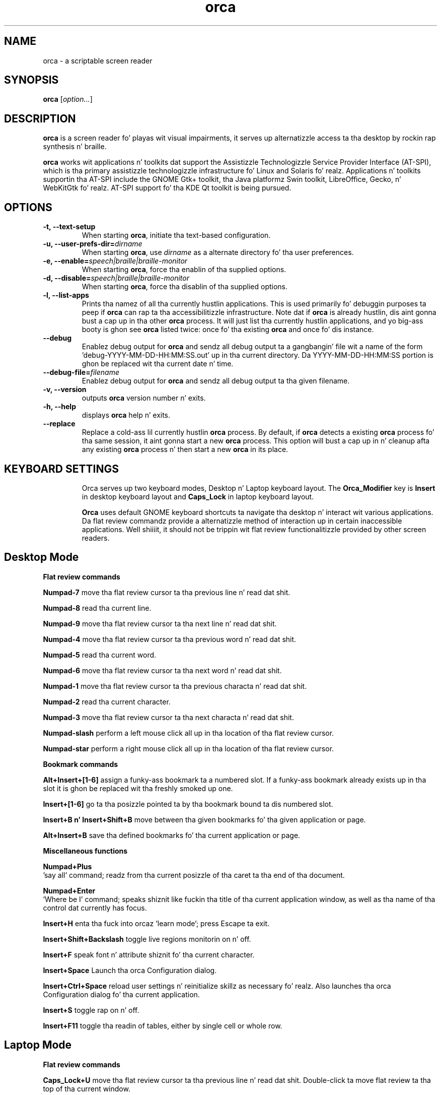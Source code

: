 .\" Copyright (C) 2005-2009 Sun Microsystems Inc.
.\"
.\" This is free software; you may redistribute it and/or modify
.\" it under tha termz of tha GNU General Public License as
.\" published by tha Jacked Software Foundation; either version 2,
.\" or (at yo' option) any lata version.
.\"
.\" This is distributed up in tha hope dat it is ghon be useful yo, but
.\" WITHOUT ANY WARRANTY; without even tha implied warranty of
.\" MERCHANTABILITY or FITNESS FOR A PARTICULAR PURPOSE.  See the
.\" GNU General Public License fo' mo' details.
.\"
.\" Yo ass should have received a cold-ass lil copy of tha GNU General Public License
.\" along wit this; if not write ta tha Jacked Software Foundation, Inc.
.\" 51 Franklin Street, Fifth Floor, Boston MA 02110-1301 USA
'\"
.TH orca 1 "20 September 2013" "GNOME"
.SH NAME
orca \- a scriptable screen reader
.SH SYNOPSIS
.B orca
.RI [ option... ]
.SH DESCRIPTION
.B orca
is a screen reader fo' playas wit visual impairments,
it serves up alternatizzle access ta tha desktop by rockin rap synthesis n' braille.
.P
.B orca
works wit applications n' toolkits dat support
the Assistizzle Technologizzle Service Provider Interface (AT-SPI), which
is tha primary assistizzle technologizzle infrastructure fo' Linux and
Solaris fo' realz. Applications n' toolkits supportin tha AT-SPI include the
GNOME Gtk+ toolkit, tha Java platformz Swin toolkit, LibreOffice,
Gecko, n' WebKitGtk fo' realz. AT-SPI support fo' tha KDE Qt toolkit is being
pursued.
.SH OPTIONS
.TP
.B \-t, --text-setup
When starting
.BR orca ,
initiate tha text-based configuration.
.TP
.BI "\-u, --user-prefs-dir=" dirname
When starting
.BR orca ,
use
.I dirname
as a alternate directory fo' tha user preferences.
.TP
.BI "\-e, \-\-enable=" speech|braille|braille\-monitor
When starting
.BR orca ,
force tha enablin of tha supplied options.
.TP
.BI "\-d, \-\-disable=" speech|braille|braille\-monitor
When starting
.BR orca ,
force tha disablin of tha supplied options.
.TP
.B \-l, --list-apps
Prints tha namez of all tha currently hustlin applications.  This
is used primarily fo' debuggin purposes ta peep if
.B orca
can rap ta tha accessibilitizzle infrastructure.  Note dat if
.B orca
is already hustlin, dis aint gonna bust a cap up in tha other
.B orca
process.  It will just list tha currently hustlin applications,
and yo big-ass booty is ghon see
.B orca
listed twice: once fo' tha existing
.B orca
and once fo' dis instance.
.TP
.B \--debug
Enablez debug output for
.B orca
and sendz all debug output ta a gangbangin' file wit a name of the
form 'debug-YYYY-MM-DD-HH:MM:SS.out' up in tha current directory.
Da YYYY-MM-DD-HH:MM:SS portion is ghon be replaced wit tha current
date n' time.
.TP
.BI "\--debug-file=" filename
Enablez debug output for
.B orca
and sendz all debug output ta tha given filename.
.TP
.B \-v, --version
outputs
.B orca
version number n' exits.
.TP
.B \-h, \--help
displays
.B orca
help n' exits.
.TP
.B \--replace
Replace a cold-ass lil currently hustlin
.BR orca
process.  By default, if
.BR orca
detects a existing
.BR orca
process fo' tha same session, it aint gonna start a new
.BR orca
process.  This option will bust a cap up in n' cleanup afta any existing
.BR orca
process n' then start a new
.BR orca
in its place.
.TP

.SH KEYBOARD SETTINGS
Orca serves up two keyboard modes, Desktop n' Laptop keyboard layout. The
.B Orca_Modifier
key is 
.B Insert
in desktop keyboard layout and
.B Caps_Lock
in laptop keyboard layout.

.B Orca
uses default GNOME keyboard shortcuts ta navigate tha desktop n' interact wit various applications. Da flat review commandz provide a alternatizzle method of interaction up in certain inaccessible applications. Well shiiiit, it should not be trippin wit flat review functionalitizzle provided by other screen readers.

.SH Desktop Mode

.B Flat review commands

.B "Numpad-7"
move tha flat review cursor ta tha previous line n' read dat shit.

.B "Numpad-8"
read tha current line.

.B "Numpad-9"
move tha flat review cursor ta tha next line n' read dat shit.

.B "Numpad-4"
move tha flat review cursor ta tha previous word n' read dat shit.

.B "Numpad-5"
read tha current word.

.B "Numpad-6"
move tha flat review cursor ta tha next word n' read dat shit.

.B "Numpad-1"
move tha flat review cursor ta tha previous characta n' read dat shit.

.B "Numpad-2"
read tha current character.

.B "Numpad-3"
move tha flat review cursor ta tha next characta n' read dat shit.

.B "Numpad-slash"
perform a left mouse click all up in tha location of tha flat review cursor.

.B "Numpad-star"
perform a right mouse click all up in tha location of tha flat review cursor.

.B Bookmark commands

.B "Alt+Insert+[1-6]"
assign a funky-ass bookmark ta a numbered slot. If a funky-ass bookmark already exists up in tha slot it is ghon be replaced wit tha freshly smoked up one.

.B "Insert+[1-6]"
go ta tha posizzle pointed ta by tha bookmark bound ta dis numbered slot.

.B "Insert+B n' Insert+Shift+B"
move between tha given bookmarks fo' tha given application or page.

.B "Alt+Insert+B"
save tha defined bookmarks fo' tha current application or page.


.B Miscellaneous functions

.B "Numpad+Plus"
 'say all' command; readz from tha current posizzle of tha caret ta tha end of tha document.

.B "Numpad+Enter"
 'Where be I' command; speaks shiznit like fuckin tha title of tha current application window, as well as tha name of tha control dat currently has focus.

.B "Insert+H"
enta tha fuck into orcaz 'learn mode'; press Escape ta exit.

.B "Insert+Shift+Backslash"
toggle live regions monitorin on n' off.

.B "Insert+F"
speak font n' attribute shiznit fo' tha current character.

.B "Insert+Space"
Launch tha orca Configuration dialog.

.B "Insert+Ctrl+Space"
reload user settings n' reinitialize skillz as necessary fo' realz. Also launches tha orca Configuration dialog fo' tha current application.

.B "Insert+S"
toggle rap on n' off.

.B "Insert+F11"
toggle tha readin of tables, either by single cell or whole row.

.SH Laptop Mode

.B Flat review commands

.B "Caps_Lock+U"
move tha flat review cursor ta tha previous line n' read dat shit. Double-click ta move flat review ta tha top of tha current window.

.B "Caps_Lock+I"
read tha current line. Double-click ta read tha current line along wit formattin n' capitalization details.

.B "Caps_Lock+O"
move tha flat review cursor ta tha next line n' read dat shit. Double- click ta move flat review ta tha bottom of tha current window.

.B "Caps_Lock+J"
move tha flat review cursor ta tha previous word n' read dat shit. Double-click ta move flat review ta tha word above tha current word.

.B "Caps_Lock+K"
read tha current word. Y'all KNOW dat shit, muthafucka! Double-click ta spell tha word. Y'all KNOW dat shit, muthafucka! Triple-click ta hear tha word spelled phonetically.

.B "Caps_Lock+L"
move tha flat review cursor ta tha next word n' read dat shit. Double- click ta move flat review ta tha word below tha current word.

.B "Caps_Lock+M"
move tha flat review cursor ta tha previous characta n' read dat shit. Double-click ta move flat review ta tha end of tha current line.

.B "Caps_Lock+Comma"
read tha current character n' shit. Double-click ta pronounce tha characta phonetically if it aint nuthin but a letter.

.B "Caps_Lock+Period"
move tha flat review cursor ta tha next characta n' read dat shit.

.B "Caps_Lock+7"
perform a left mouse click all up in tha location of tha flat review cursor.

.B "Caps_Lock+8"
perform a right mouse click all up in tha location of tha flat review cursor.

.B Bookmark commands

.B "Alt+Caps_Lock+[1-6]"

add a funky-ass bookmark ta tha numbered slot. If a funky-ass bookmark already exists fo' tha slot it is ghon be replaced wit tha freshly smoked up one.

.B "Caps_Lock+[1-6]"
go ta tha posizzle pointed ta by tha bookmark bound ta dis numbered slot.

.B "Caps_Lock+Band Caps_Lock+Shift+B"
move between tha given bookmarks fo' tha given application or page.

.B "Alt+Caps_Lock+B"
save tha defined bookmarks fo' tha current application or page.

.B Miscellaneous functions

.B "Caps_Lock+Semicolon"
 'Say all' command; readz from tha current posizzle of tha caret ta tha end of tha document.
.B "Caps_Lock+Enter"
 'Where be I' command; speaks shiznit like fuckin tha title of tha current application window, as well as tha name of tha control dat currently has focus.

.B "Caps_Lock+H"
enta learn mode (press Escape ta exit).

.B "Caps_Lock+Shift+Backslash"
toggle live regions monitorin on n' off.

.B "Caps_Lock+F"
speak font n' attribute shiznit fo' tha current character.

.B "Caps_Lock+Space"
launch tha orca Configuration dialog.

.B "Caps_Lock+Ctrl+Space"
reload user settings n' reinitialize skillz as necessary; also launches tha orca Configuration dialog fo' tha current application.

.B "Caps_Lock+S"
toggle rap on n' off.

.B "Caps_Lock+F11"
toggle tha readin of tables, either by single cell or whole row.

.SH FILES
.TP
.BI ~/.local/share/orca
.B Orca
user preferences directory
.TP
.BI ~/.local/share/orca/user-settings.conf
.B Orca
user preferences configuration file.
.TP
.BI ~/.local/share/orca/orca-customizations.py
.B Orca
user customizations configuration file

.TP
.BI ~/.local/share/orca/orca-scripts
.B Orca
user orca scripts directory
.TP
.BI ~/.local/share/orca/bookmarks
.B Orca
user bookmarks directory
.TP
.BI ~/.local/share/orca/app-settings
.B Orca
user application specific settings directory


.SH AUTHOR
.B Orca
originated as a cold-ass lil hood effort hustled by tha Sun Microsystems Inc.
Accessibilitizzle Program Office n' wit contributions from nuff hood members.
.SH SEE ALSO
For mo' shiznit please visit
.B orca
wiki at
.UR http://live.gnome.org/Orca
<http://live.gnome.org/Orca>
.UE
.P
The
.B orca
mailin list
.UR http://mail.gnome.org/mailman/listinfo/orca-list
<http://mail.gnome.org/mailman/listinfo/orca-list>
To post a message ta all
.B orca
list, bust a email ta orca-list@gnome.org
